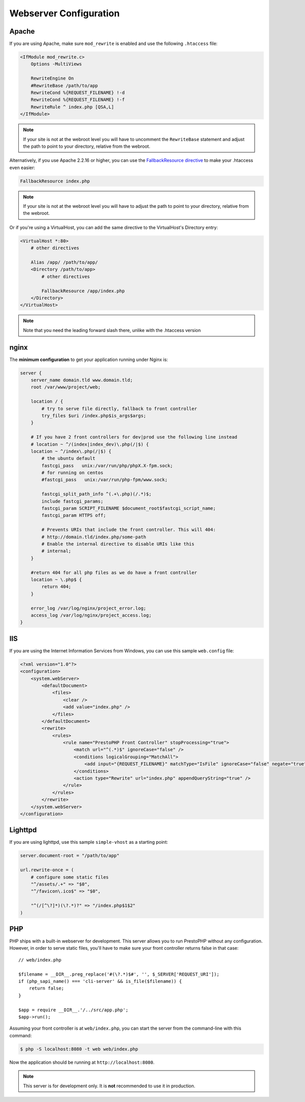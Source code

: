 Webserver Configuration
=======================

Apache
------

If you are using Apache, make sure ``mod_rewrite`` is enabled and use the
following ``.htaccess`` file:

.. code-block:: apache

    <IfModule mod_rewrite.c>
        Options -MultiViews

        RewriteEngine On
        #RewriteBase /path/to/app
        RewriteCond %{REQUEST_FILENAME} !-d
        RewriteCond %{REQUEST_FILENAME} !-f
        RewriteRule ^ index.php [QSA,L]
    </IfModule>

.. note::

    If your site is not at the webroot level you will have to uncomment the
    ``RewriteBase`` statement and adjust the path to point to your directory,
    relative from the webroot.

Alternatively, if you use Apache 2.2.16 or higher, you can use the
`FallbackResource directive`_ to make your .htaccess even easier:

.. code-block:: apache

    FallbackResource index.php

.. note::

    If your site is not at the webroot level you will have to adjust the path to
    point to your directory, relative from the webroot.
    
Or if you're using a VirtualHost, you can add the same directive to the VirtualHost's Directory entry:

.. code-block:: apache

    <VirtualHost *:80>
        # other directives

        Alias /app/ /path/to/app/
        <Directory /path/to/app>
            # other directives

            FallbackResource /app/index.php
        </Directory>
    </VirtualHost>

.. note::

    Note that you need the leading forward slash there, unlike with the .htaccess version

nginx
-----

The **minimum configuration** to get your application running under Nginx is:

.. code-block:: nginx

    server {
        server_name domain.tld www.domain.tld;
        root /var/www/project/web;
    
        location / {
            # try to serve file directly, fallback to front controller
            try_files $uri /index.php$is_args$args;
        }
    
        # If you have 2 front controllers for dev|prod use the following line instead
        # location ~ ^/(index|index_dev)\.php(/|$) {
        location ~ ^/index\.php(/|$) {
            # the ubuntu default
            fastcgi_pass   unix:/var/run/php/phpX.X-fpm.sock;
            # for running on centos
            #fastcgi_pass   unix:/var/run/php-fpm/www.sock;
    
            fastcgi_split_path_info ^(.+\.php)(/.*)$;
            include fastcgi_params;
            fastcgi_param SCRIPT_FILENAME $document_root$fastcgi_script_name;
            fastcgi_param HTTPS off;
        
            # Prevents URIs that include the front controller. This will 404:
            # http://domain.tld/index.php/some-path
            # Enable the internal directive to disable URIs like this
            # internal;
        }

        #return 404 for all php files as we do have a front controller
        location ~ \.php$ {
            return 404;
        }
    
        error_log /var/log/nginx/project_error.log;
        access_log /var/log/nginx/project_access.log;
    }

IIS
---

If you are using the Internet Information Services from Windows, you can use
this sample ``web.config`` file:

.. code-block:: xml

    <?xml version="1.0"?>
    <configuration>
        <system.webServer>
            <defaultDocument>
                <files>
                    <clear />
                    <add value="index.php" />
                </files>
            </defaultDocument>
            <rewrite>
                <rules>
                    <rule name="PrestoPHP Front Controller" stopProcessing="true">
                        <match url="^(.*)$" ignoreCase="false" />
                        <conditions logicalGrouping="MatchAll">
                            <add input="{REQUEST_FILENAME}" matchType="IsFile" ignoreCase="false" negate="true" />
                        </conditions>
                        <action type="Rewrite" url="index.php" appendQueryString="true" />
                    </rule>
                </rules>
            </rewrite>
        </system.webServer>
    </configuration>

Lighttpd
--------

If you are using lighttpd, use this sample ``simple-vhost`` as a starting
point:

.. code-block:: lighttpd

    server.document-root = "/path/to/app"

    url.rewrite-once = (
        # configure some static files
        "^/assets/.+" => "$0",
        "^/favicon\.ico$" => "$0",

        "^(/[^\?]*)(\?.*)?" => "/index.php$1$2"
    )

.. _FallbackResource directive: https://www.adayinthelifeof.nl/2012/01/21/apaches-fallbackresource-your-new-htaccess-command/

PHP
---

PHP ships with a built-in webserver for development. This server allows you to
run PrestoPHP without any configuration. However, in order to serve static files,
you'll have to make sure your front controller returns false in that case::

    // web/index.php

    $filename = __DIR__.preg_replace('#(\?.*)$#', '', $_SERVER['REQUEST_URI']);
    if (php_sapi_name() === 'cli-server' && is_file($filename)) {
        return false;
    }

    $app = require __DIR__.'/../src/app.php';
    $app->run();


Assuming your front controller is at ``web/index.php``, you can start the
server from the command-line with this command:

.. code-block:: text

    $ php -S localhost:8080 -t web web/index.php

Now the application should be running at ``http://localhost:8080``.

.. note::

    This server is for development only. It is **not** recommended to use it
    in production.
